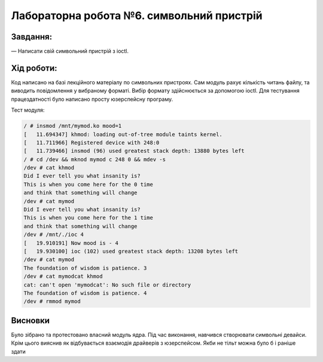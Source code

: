==========================================================
**Лабораторна робота №6. символьний пристрій**
==========================================================


**Завдання:**
~~~~~~~~~~~~~
   
— Написати свій символьний пристрій з ioctl.
      

**Хід роботи:**
~~~~~~~~~~~~~~~
Код написано на базі лекційного матеріалу по символьних пристроях. Сам модуль рахує кількість читань файлу, та виводить повідомлення у вибраному форматі. Вибір формату здійснюється за допомогою ioctl. Для тестування працездатності було написано просту юзерспейсну програму. 

Тест модуля:

.. code-block:: bash

 / # insmod /mnt/mymod.ko mood=1
 [   11.694347] khmod: loading out-of-tree module taints kernel.
 [   11.711966] Registered device with 248:0
 [   11.739466] insmod (96) used greatest stack depth: 13880 bytes left
 / # cd /dev && mknod mymod c 248 0 && mdev -s
 /dev # cat khmod
 Did I ever tell you what insanity is?
 This is when you come here for the 0 time
 and think that something will change
 /dev # cat mymod
 Did I ever tell you what insanity is?
 This is when you come here for the 1 time
 and think that something will change
 /dev # /mnt/./ioc 4
 [   19.910191] Now mood is - 4
 [   19.930100] ioc (102) used greatest stack depth: 13208 bytes left
 /dev # cat mymod
 The foundation of wisdom is patience. 3
 /dev # cat mymodcat khmod
 cat: can't open 'mymodcat': No such file or directory
 The foundation of wisdom is patience. 4
 /dev # rmmod mymod

Висновки
~~~~~~~~
Було зібрано та протестовано власний модуль ядра. Під час виконання, навчився створювати символьні девайси. Крім цього вияснив як відбувається взаємодія драйверів з юзерспейсом. Якби не тільт можна було б і раніше здати
